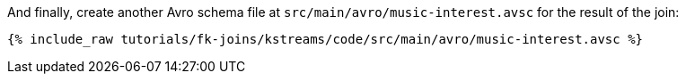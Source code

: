 And finally, create another Avro schema file at `src/main/avro/music-interest.avsc` for the result of the join:

+++++
<pre class="snippet"><code class="avro">{% include_raw tutorials/fk-joins/kstreams/code/src/main/avro/music-interest.avsc %}</code></pre>
+++++
